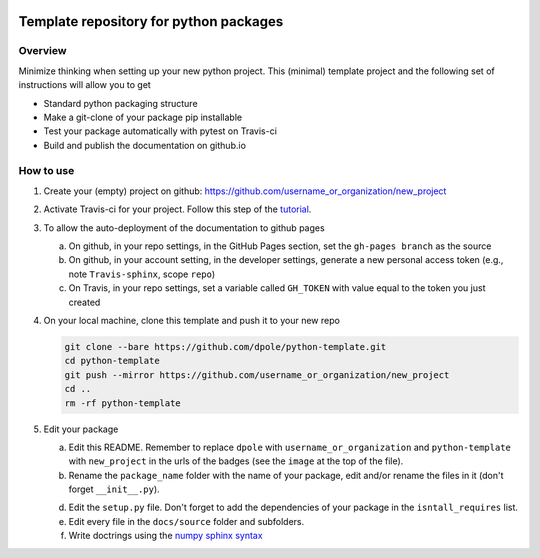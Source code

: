.. image:: https://travis-ci.com/dpole/python-template.svg?branch=master
    :target: https://travis-ci.com/dpole/python-template

.. image:: https://img.shields.io/badge/docs-dev-blue.svg
    :target: https://dpole.github.io/python-template/index.html

***************************************
Template repository for python packages
***************************************

Overview
########

Minimize thinking when setting up your new python project. This (minimal)
template project and the following set of instructions will allow you to get

* Standard python packaging structure
* Make a git-clone of your package pip installable
* Test your package automatically with pytest on Travis-ci
* Build and publish the documentation on github.io

How to use
##########

1. Create your (empty) project on github:
   https://github.com/username_or_organization/new_project
2. Activate Travis-ci for your project. Follow this step of the 
   `tutorial <https://docs.travis-ci.com/user/tutorial/#to-get-started-with-travis-ci-using-github>`_.
3. To allow the auto-deployment of the documentation to github pages

   a. On github, in your repo settings, in the GitHub Pages section, set the
      ``gh-pages branch`` as the source
   b. On github, in your account setting, in the developer settings, generate a
      new personal access token (e.g., note ``Travis-sphinx``, scope ``repo``)
   c. On Travis, in your repo settings, set a variable called ``GH_TOKEN`` with
      value equal to the token you just created

4. On your local machine, clone this template and push it to your new repo

   .. code-block:: bash

       git clone --bare https://github.com/dpole/python-template.git
       cd python-template
       git push --mirror https://github.com/username_or_organization/new_project
       cd ..
       rm -rf python-template

5. Edit your package

   a. Edit this README. Remember to replace ``dpole`` with
      ``username_or_organization`` and ``python-template`` with
      ``new_project`` in the urls of the badges (see the ``image`` at the top
      of the file).
   b. Rename the ``package_name`` folder with the name of your package,
      edit and/or rename the files in it (don't forget ``__init__.py``).
   d. Edit the ``setup.py`` file. Don't forget to add the dependencies of your
      package in the ``isntall_requires`` list.
   e. Edit every file in the ``docs/source`` folder and subfolders. 
   f. Write doctrings using the
      `numpy sphinx syntax <https://sphinxcontrib-napoleon.readthedocs.io/en/latest/example_numpy.html>`_
